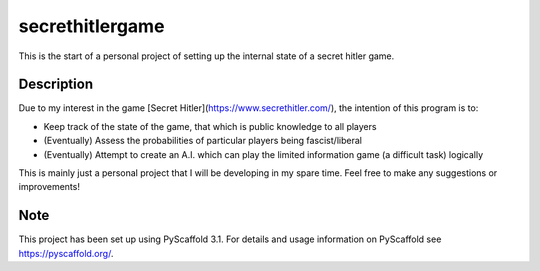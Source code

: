 ================
secrethitlergame
================


This is the start of a personal project of setting up the internal state of a secret hitler game. 


Description
===========

Due to my interest in the game [Secret Hitler](https://www.secrethitler.com/), the intention of this program is to: 

* Keep track of the state of the game, that which is public knowledge to all players

* (Eventually) Assess the probabilities of particular players being fascist/liberal

* (Eventually) Attempt to create an A.I. which can play the limited information game (a difficult task) logically


This is mainly just a personal project that I will be developing in my spare time. Feel free to make any suggestions 
or improvements! 

Note
====

This project has been set up using PyScaffold 3.1. For details and usage
information on PyScaffold see https://pyscaffold.org/.
